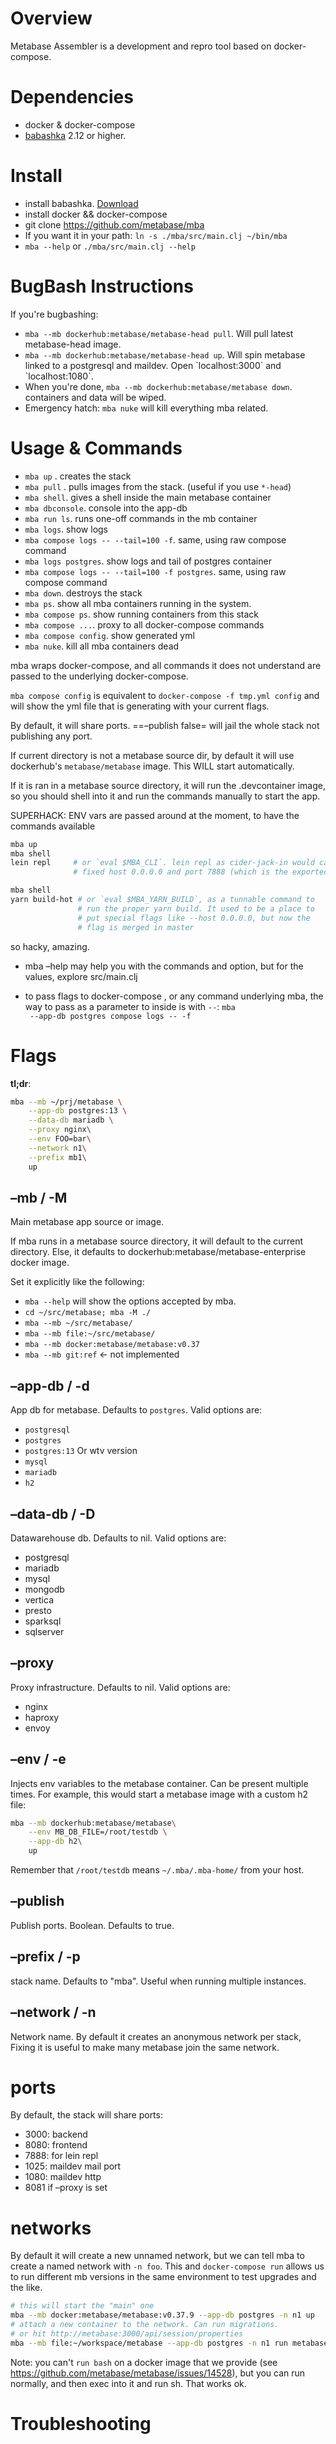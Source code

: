 * Overview
  Metabase Assembler is a development and repro tool based on
  docker-compose.
* Dependencies
  - docker & docker-compose
  - [[https://github.com/babashka/babashka/][babashka]] 2.12 or higher.

* Install
  - install babashka. [[https://github.com/babashka/babashka/releases/][Download]]
  - install docker && docker-compose
  - git clone https://github.com/metabase/mba
  - If you want it in your path: =ln -s ./mba/src/main.clj ~/bin/mba=
  - =mba --help= or =./mba/src/main.clj --help=


* BugBash Instructions
  If you're bugbashing:
  - =mba --mb dockerhub:metabase/metabase-head pull=. Will pull latest
    metabase-head image.
  - =mba --mb dockerhub:metabase/metabase-head up=. Will spin metabase linked to
    a postgresql and maildev. Open `localhost:3000` and `localhost:1080`.
  - When you're done, =mba --mb dockerhub:metabase/metabase down=. containers
    and data will be wiped.
  - Emergency hatch: =mba nuke= will kill everything mba related.

* Usage & Commands

  - =mba up= . creates the stack
  - =mba pull= . pulls images from the stack. (useful if you use =*-head=)
  - =mba shell=. gives a shell inside the main metabase container
  - =mba dbconsole=. console into the app-db
  - =mba run ls=. runs one-off commands in the mb container
  - =mba logs=. show logs
  - =mba compose logs -- --tail=100 -f=. same, using raw compose command
  - =mba logs postgres=. show logs and tail of postgres container
  - =mba compose logs -- --tail=100 -f postgres=. same, using raw compose command
  - =mba down=. destroys the stack
  - =mba ps=. show all mba containers running in the system.
  - =mba compose ps=. show running containers from this stack
  - =mba compose ...=. proxy to all docker-compose commands
  - =mba compose config=. show generated yml
  - =mba nuke=. kill all mba containers dead

  mba wraps docker-compose, and all commands it does not understand
  are passed to the underlying docker-compose.

  =mba compose config= is equivalent to =docker-compose -f tmp.yml config= and
  will show the yml file that is generating with your current flags.

  By default, it will share ports. ==--publish false= will jail the
  whole stack not publishing any port.

  If current directory is not a metabase source dir, by default it
  will use dockerhub's =metabase/metabase= image. This WILL start
  automatically.

  If it is ran in a metabase source directory, it will run the
  .devcontainer image, so you should shell into it and run the
  commands manually to start the app.

  SUPERHACK: ENV vars are passed around at the moment, to have the commands available
  #+begin_src bash
    mba up
    mba shell
    lein repl     # or `eval $MBA_CLI`. lein repl as cider-jack-in would call it with
                  # fixed host 0.0.0.0 and port 7888 (which is the exported port by mba)

    mba shell
    yarn build-hot # or `eval $MBA_YARN_BUILD`, as a tunnable command to
                   # run the proper yarn build. It used to be a place to
                   # put special flags like --host 0.0.0.0, but now the
                   # flag is merged in master

  #+end_src
  so hacky, amazing.

  - mba --help may help you with the commands and option, but for the
    values, explore src/main.clj

  - to pass flags to docker-compose , or any command underlying mba,
    the way to pass as a parameter to inside is with =--=: =mba
    --app-db postgres compose logs -- -f=

* Flags
  **tl;dr**:
  #+begin_src bash
    mba --mb ~/prj/metabase \
        --app-db postgres:13 \
        --data-db mariadb \
        --proxy nginx\
        --env FOO=bar\
        --network n1\
        --prefix mb1\
        up
  #+end_src
** --mb / -M
   Main metabase app source or image.

   If mba runs in a metabase source directory, it will default to the current
   directory. Else, it defaults to dockerhub:metabase/metabase-enterprise docker
   image.

   Set it explicitly like the following:

   - =mba --help= will show the options accepted by mba.
   - =cd ~/src/metabase; mba -M ./=
   - =mba --mb ~/src/metabase/=
   - =mba --mb file:~/src/metabase/=
   - =mba --mb docker:metabase/metabase:v0.37=
   - =mba --mb git:ref=  <- not implemented

** --app-db / -d
   App db for metabase. Defaults to =postgres=. Valid options are:

   - =postgresql=
   - =postgres=
   - =postgres:13= Or wtv version
   - =mysql=
   - =mariadb=
   - =h2=

** --data-db / -D
   Datawarehouse db. Defaults to nil. Valid options are:

   - postgresql
   - mariadb
   - mysql
   - mongodb
   - vertica
   - presto
   - sparksql
   - sqlserver

** --proxy
    Proxy infrastructure. Defaults to nil. Valid options are:

   - nginx
   - haproxy
   - envoy

** --env / -e
   Injects env variables to the metabase container. Can be present
   multiple times. For example, this would start a metabase image with
   a custom h2 file:

  #+begin_src bash
   mba --mb dockerhub:metabase/metabase\
       --env MB_DB_FILE=/root/testdb \
       --app-db h2\
       up
  #+end_src

  Remember that =/root/testdb= means =~/.mba/.mba-home/= from your
  host.

** --publish
   Publish ports. Boolean. Defaults to true.

** --prefix / -p
   stack name. Defaults to "mba". Useful when running multiple
   instances.

** --network / -n
   Network name. By default it creates an anonymous network per stack,
   Fixing it is useful to make many metabase join the same network.
* ports
  By default, the stack will share ports:
  - 3000: backend
  - 8080: frontend
  - 7888: for lein repl
  - 1025: maildev mail port
  - 1080: maildev http
  - 8081 if --proxy is set

* networks
   By default it will create a new unnamed network, but we can tell
   mba to create a named network with =-n foo=. This and
   =docker-compose run= allows us to run different mb versions in the
   same environment to test upgrades and the like.

   #+begin_src bash
     # this will start the "main" one
     mba --mb docker:metabase/metabase:v0.37.9 --app-db postgres -n n1 up
     # attach a new container to the network. Can run migrations.
     # or hit http://metabase:3000/api/session/properties
     mba --mb file:~/workspace/metabase --app-db postgres -n n1 run metabase bash
   #+end_src

   Note: you can't =run bash= on a docker image that we provide (see
   https://github.com/metabase/metabase/issues/14528), but you can run
   normally, and then exec into it and run sh. That works ok.

* Troubleshooting
** I'm using docker:metabase/metabase and mba is using an old version
   Use =mba --mb docker:metabase/metabase:v0.37.9 up= or use the
   =pull= command: =mba --mb docker:metabase/metabase pull=

* modifications done (or to be done) to make it work as a dev env
** node
  Change the webpack command to --host 0.0.0.0

  #+begin_src bash
    "build-watch": "yarn && webpack --watch",
    - "build-hot": "yarn && NODE_ENV=hot webpack-dev-server --progress",
    + "build-hot": "yarn && NODE_ENV=hot webpack-dev-server --progress --host 0.0.0.0",
    "build-stats": "yarn && webpack --json > stats.json",
  #+end_src

** clojure
   Add :port and :host.

  #+begin_src bash
  lein repl :headless :host 0.0.0.0 :port 7888
  #+end_src

** How to see actual Metabase queries sent to the database

  #+begin_src bash
   ./src/main.clj --app-db postgres --data-db postgres logs -- --tail=100 -f postgres | grep -A 5 "queryHash"
  #+end_src

** cypress
   TODO

** how to see what is the actual compose being built
  #+begin_src bash
   ./src/main.clj --data-db postgres --app-db postgres config | less
  #+end_src

* See also
  - Mba is heavily inspired on [[https://github.com/Kong/gojira][Gojira]]. Nearly an exact port, molded to
    cover a slightly different usecase.
  - https://evilmartians.com/chronicles/reusable-development-containers-with-docker-compose-and-dip
  - https://danlebrero.com/2017/09/25/how-do-docker-compose-development-environement/
  - https://opensource.com/article/20/4/how-containerize-build-system
  - https://github.com/microsoft/vscode-dev-containers/tree/master/containers/java-8
